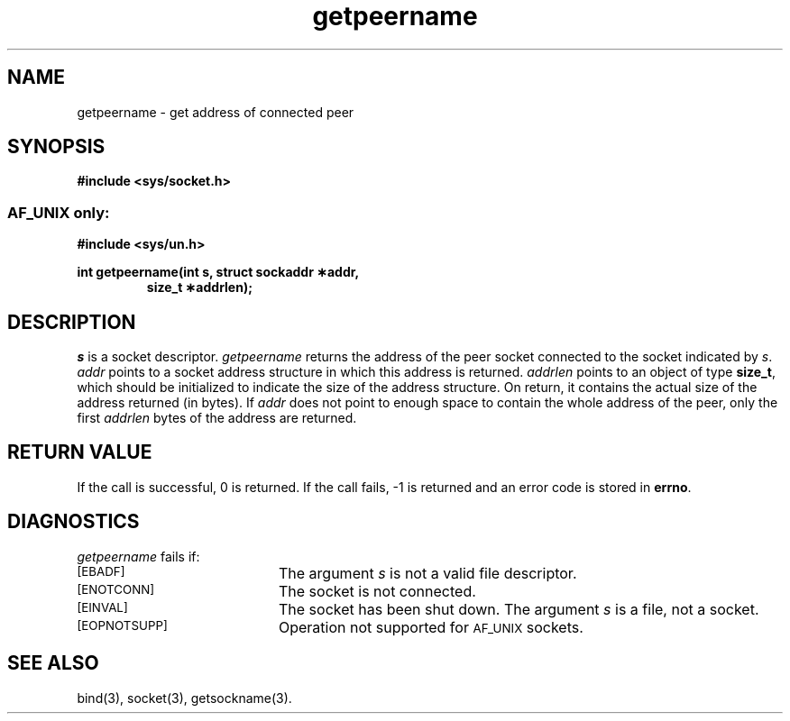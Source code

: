 .TH getpeername 3 "MiNT-Net"
.SH NAME
getpeername \- get address of connected peer
.SH SYNOPSIS
.B #include <sys/socket.h>
.SS \s-1AF_UNIX\s0 only:
.B #include <sys/un.h>
.PP
.PD 0
.B "int getpeername(int s, struct sockaddr \(**addr,"
.IP
.B "size_t \(**addrlen);"
.PD
.SH DESCRIPTION
.I s
is a socket descriptor.
.I getpeername
returns the address of the peer socket connected to the socket indicated by
.IR s .
.I addr
points to a socket address structure in which this address is returned.
.I addrlen
points to an object of type
.BR size_t ,
which should be initialized to indicate the size of the address structure.
On return, it contains the actual size of the address returned (in bytes).
If
.I addr
does not point to enough space to contain the whole address of the peer,
only the first
.I addrlen
bytes of the address are returned.
.SH RETURN VALUE
If the call is successful, 0 is returned.
If the call fails, \-1 is returned and an error code is stored in
.BR errno .
.SH DIAGNOSTICS
.I getpeername
fails if:
.TP 20
.SM [EBADF]
The argument
.I s
is not a valid file descriptor.
.TP
.SM [ENOTCONN]
The socket is not connected.
.TP
.SM [EINVAL]
The socket has been shut down.
The argument
.I s
is a file, not a socket.
.TP
.SM [EOPNOTSUPP]
Operation not supported for
.SM AF_UNIX
sockets.
.SH SEE ALSO
bind(3),
socket(3),
getsockname(3).
